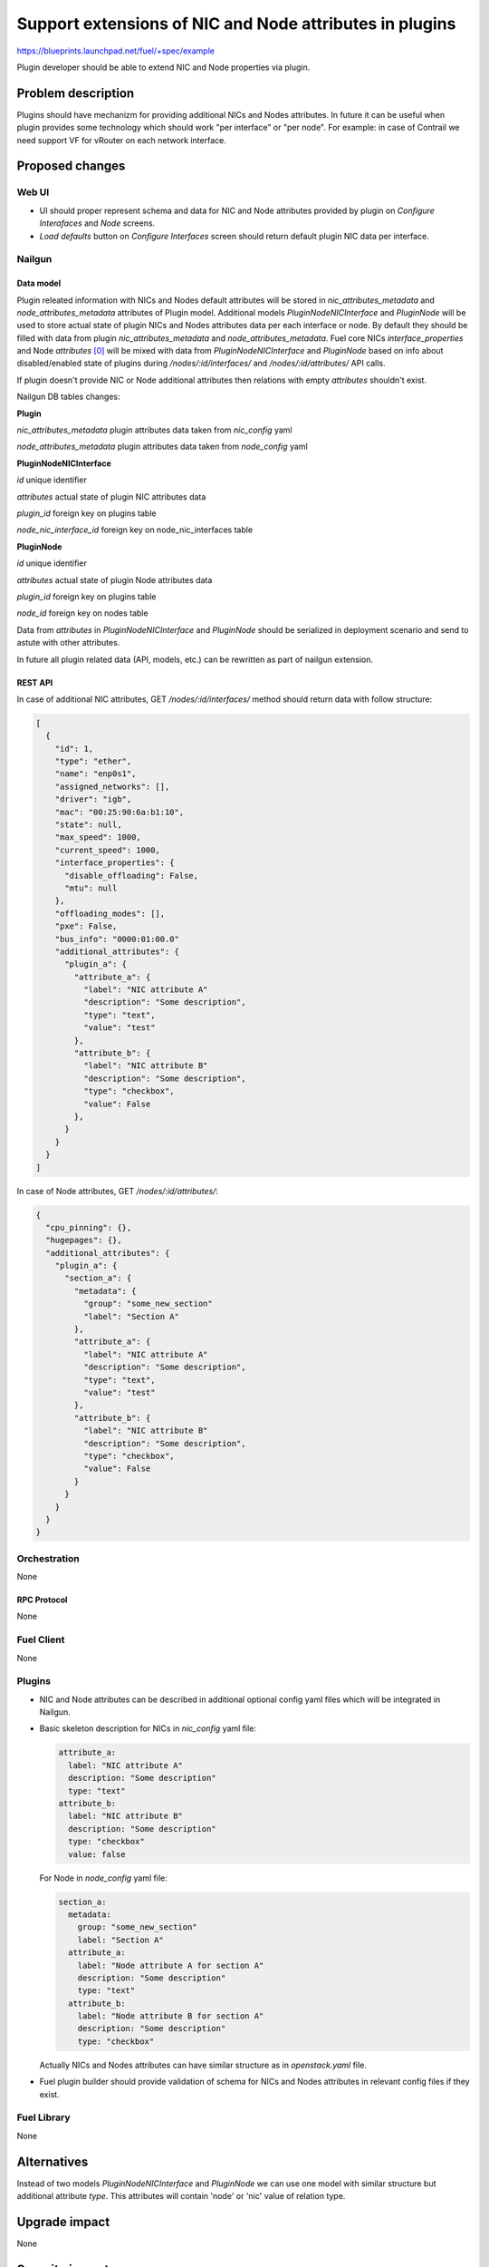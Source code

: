 ..
 This work is licensed under a Creative Commons Attribution 3.0 Unported
 License.

 http://creativecommons.org/licenses/by/3.0/legalcode

========================================================
Support extensions of NIC and Node attributes in plugins
========================================================

https://blueprints.launchpad.net/fuel/+spec/example

Plugin developer should be able to extend NIC and Node properties
via plugin.

-------------------
Problem description
-------------------

Plugins should have mechanizm for providing additional NICs and Nodes
attributes. In future it can be useful when plugin provides some technology
which should work "per interface" or "per node". For example: in case of
Contrail we need support VF for vRouter on each network interface.


----------------
Proposed changes
----------------

Web UI
======

* UI should proper represent schema and data for NIC and Node attributes
  provided by plugin on `Configure Interafaces` and `Node` screens.

* `Load defaults` button on `Configure Interfaces` screen should return
  default plugin NIC data per interface.


Nailgun
=======

Data model
----------

Plugin releated information with NICs and Nodes default attributes will be
stored in `nic_attributes_metadata` and `node_attributes_metadata` attributes
of Plugin model. Additional models `PluginNodeNICInterface` and `PluginNode`
will be used to store actual state of plugin NICs and Nodes attributes data
per each interface or node. By default they should be filled with data from
plugin `nic_attributes_metadata` and `node_attributes_metadata`. Fuel core
NICs `interface_properties` and Node `attributes` [0]_ will be mixed with
data from `PluginNodeNICInterface` and `PluginNode` based on info about
disabled/enabled state of plugins during `/nodes/:id/interfaces/` and
`/nodes/:id/attributes/` API calls.

If plugin doesn't provide NIC or Node additional attributes then relations
with empty `attributes` shouldn't exist.

Nailgun DB tables changes:

**Plugin**

`nic_attributes_metadata`
plugin attributes data taken from `nic_config` yaml

`node_attributes_metadata`
plugin attributes data taken from `node_config` yaml


**PluginNodeNICInterface**

`id`
unique identifier

`attributes`
actual state of plugin NIC attributes data

`plugin_id`
foreign key on plugins table

`node_nic_interface_id`
foreign key on node_nic_interfaces table


**PluginNode**

`id`
unique identifier

`attributes`
actual state of plugin Node attributes data

`plugin_id`
foreign key on plugins table

`node_id`
foreign key on nodes table


Data from `attributes` in `PluginNodeNICInterface` and `PluginNode` should
be serialized in deployment scenario and send to astute with other attributes.

In future all plugin related data (API, models, etc.) can be rewritten as part
of nailgun extension.


REST API
--------

In case of additional NIC attributes, GET `/nodes/:id/interfaces/` method
should return data with follow structure:

.. code-block:: json

  [
    {
      "id": 1,
      "type": "ether",
      "name": "enp0s1",
      "assigned_networks": [],
      "driver": "igb",
      "mac": "00:25:90:6a:b1:10",
      "state": null,
      "max_speed": 1000,
      "current_speed": 1000,
      "interface_properties": {
        "disable_offloading": False,
        "mtu": null
      },
      "offloading_modes": [],
      "pxe": False,
      "bus_info": "0000:01:00.0"
      "additional_attributes": {
        "plugin_a": {
          "attribute_a": {
            "label": "NIC attribute A"
            "description": "Some description",
            "type": "text",
            "value": "test"
          },
          "attribute_b": {
            "label": "NIC attribute B"
            "description": "Some description",
            "type": "checkbox",
            "value": False
          },
        }
      }
    }
  ]

In case of Node attributes, GET `/nodes/:id/attributes/`:

.. code-block:: json

  {
    "cpu_pinning": {},
    "hugepages": {},
    "additional_attributes": {
      "plugin_a": {
        "section_a": {
          "metadata": {
            "group": "some_new_section"
            "label": "Section A"
          },
          "attribute_a": {
            "label": "NIC attribute A"
            "description": "Some description",
            "type": "text",
            "value": "test"
          },
          "attribute_b": {
            "label": "NIC attribute B"
            "description": "Some description",
            "type": "checkbox",
            "value": False
          }
        }
      }
    }
  }


Orchestration
=============

None


RPC Protocol
------------

None


Fuel Client
===========

None


Plugins
=======

* NIC and Node attributes can be described in additional optional
  config yaml files which will be integrated in Nailgun.

* Basic skeleton description for NICs in `nic_config` yaml file:

  .. code-block:: yaml

    attribute_a:
      label: "NIC attribute A"
      description: "Some description"
      type: "text"
    attribute_b:
      label: "NIC attribute B"
      description: "Some description"
      type: "checkbox"
      value: false

  For Node in `node_config` yaml file:

  .. code-block:: yaml

    section_a:
      metadata:
        group: "some_new_section"
        label: "Section A"
      attribute_a:
        label: "Node attribute A for section A"
        description: "Some description"
        type: "text"
      attribute_b:
        label: "Node attribute B for section A"
        description: "Some description"
        type: "checkbox"

  Actually NICs and Nodes attributes can have similar structure as in
  `openstack.yaml` file.

* Fuel plugin builder should provide validation of schema for NICs and Nodes
  attributes in relevant config files if they exist.


Fuel Library
============

None


------------
Alternatives
------------

Instead of two models `PluginNodeNICInterface` and `PluginNode` we can use one
model with similar structure but additional attribute `type`. This attributes
will contain 'node' or 'nic' value of relation type.


--------------
Upgrade impact
--------------

None


---------------
Security impact
---------------

None


--------------------
Notifications impact
--------------------

None


---------------
End user impact
---------------

None


------------------
Performance impact
------------------

None


-----------------
Deployment impact
-----------------

None


----------------
Developer impact
----------------

This is how an astute.yaml part will look like for additional NIC attributes:

.. code-block:: yaml

  interfaces:
    enp0s1:
      vendor_specific:
        driver: e1000
        bus_info: "0000:00:01.0"
      additional_attributes:
        plugin_a:
          attribute_a: "test"
          attribute_b: false
    enp0s2:
      vendor_specific:
        driver: e1000
        bus_info: "0000:00:02.0"
      additional_attributes:
        plugin_a:
          attribute_a: "another_test"
          attribute_b: true

This is how an astute.yaml part will look like for additional Node attributes:

TBD


---------------------
Infrastructure impact
---------------------

None


--------------------
Documentation impact
--------------------

Describe in docs how plugin developers can provide additional NICs and Nodes
attributes via plugins.


--------------
Implementation
--------------

Assignee(s)
===========

Primary assignee:
  * Andriy Popovych <apopovych@mirantis.com>

Mandatory design review:
  * Igor Kalnitsky <ikalnitsky@mirantis.com>
  * Evgeniy L <eli@mirantis.com>
  * Vitaly Kramskikh <vkramskikh@mirantis.com>


Work Items
==========

* [Nailgun] Provide changes in DB model.
* [Nailgun] Provide mixing of core and plugin NICs and Nodes attributes
  and proper data storing.
* [Nailgun] Refresh NICs and Nodes attributes with default data.
* [Nailgun] Provide serialization of plugin releated attributes for astute.
* [UI] Handle plugin NICs and Nodes attributes on `Node` and
  `Configure Interfaces` screens.
* [FPB] Templates and validation for optional yaml files: `nic_config`
  and `node_config`


Dependencies
============

* Based on implementation of Node attributes [0]_


------------
Testing, QA
------------

TBD


Acceptance criteria
===================

TBD


----------
References
----------

.. [0] https://blueprints.launchpad.net/fuel/+spec/support-numa-cpu-pinning
